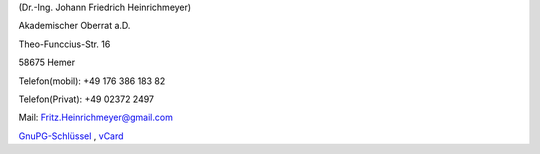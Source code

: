 ﻿
.. title: Startseite
.. slug: index1
.. date: 2018-09-01 12:15:27 UTC+00:00
.. tags: 
.. category: 
.. link: 
.. description: Homepage für Fritz Heinrichmeyer
.. type: text



.. raw:: html

 <h3>Fritz Heinrichmeyer</h3><br><br><!-- kommentar Fritz Heinrichmeyer -->
  <div class="information" style="width: %70; height: %70" >
  <figure><img src="portrait-fritz.jpg" alt="Fritz Heinrichmeyer"><figcaption></figcaption></figure>
  <h2>Fritz Heinrichmeyer</h2>
  





(Dr.-Ing. Johann Friedrich Heinrichmeyer)

Akademischer Oberrat a.D. 

Theo-Funccius-Str. 16

58675 Hemer

Telefon(mobil): +49 176 386 183 82

Telefon(Privat): +49 02372 2497

Mail: Fritz.Heinrichmeyer@gmail.com


`GnuPG-Schlüssel <fritz.heinrichmeyer.asc>`_ ,  `vCard <Fritz_Heinrichmeyer.vcf>`_

.. raw:: html

 </div>
 <br><br><br><br><br><br><br><br><br><br><br><br><br><br><br><br>
